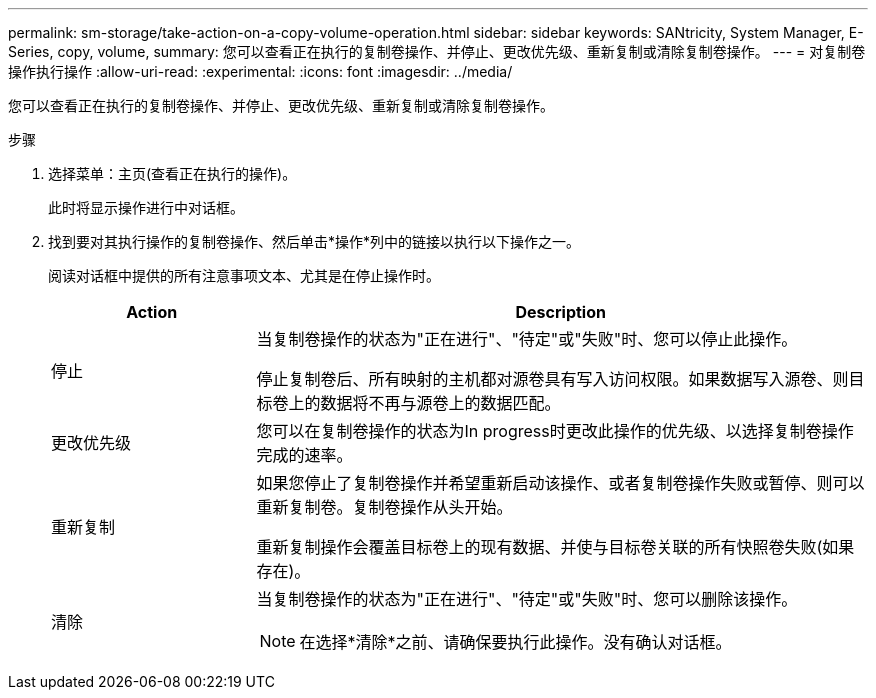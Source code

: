 ---
permalink: sm-storage/take-action-on-a-copy-volume-operation.html 
sidebar: sidebar 
keywords: SANtricity, System Manager, E-Series, copy, volume, 
summary: 您可以查看正在执行的复制卷操作、并停止、更改优先级、重新复制或清除复制卷操作。 
---
= 对复制卷操作执行操作
:allow-uri-read: 
:experimental: 
:icons: font
:imagesdir: ../media/


[role="lead"]
您可以查看正在执行的复制卷操作、并停止、更改优先级、重新复制或清除复制卷操作。

.步骤
. 选择菜单：主页(查看正在执行的操作)。
+
此时将显示操作进行中对话框。

. 找到要对其执行操作的复制卷操作、然后单击*操作*列中的链接以执行以下操作之一。
+
阅读对话框中提供的所有注意事项文本、尤其是在停止操作时。

+
[cols="25h,~"]
|===
| Action | Description 


 a| 
停止
 a| 
当复制卷操作的状态为"正在进行"、"待定"或"失败"时、您可以停止此操作。

停止复制卷后、所有映射的主机都对源卷具有写入访问权限。如果数据写入源卷、则目标卷上的数据将不再与源卷上的数据匹配。



 a| 
更改优先级
 a| 
您可以在复制卷操作的状态为In progress时更改此操作的优先级、以选择复制卷操作完成的速率。



 a| 
重新复制
 a| 
如果您停止了复制卷操作并希望重新启动该操作、或者复制卷操作失败或暂停、则可以重新复制卷。复制卷操作从头开始。

重新复制操作会覆盖目标卷上的现有数据、并使与目标卷关联的所有快照卷失败(如果存在)。



 a| 
清除
 a| 
当复制卷操作的状态为"正在进行"、"待定"或"失败"时、您可以删除该操作。

[NOTE]
====
在选择*清除*之前、请确保要执行此操作。没有确认对话框。

====
|===

